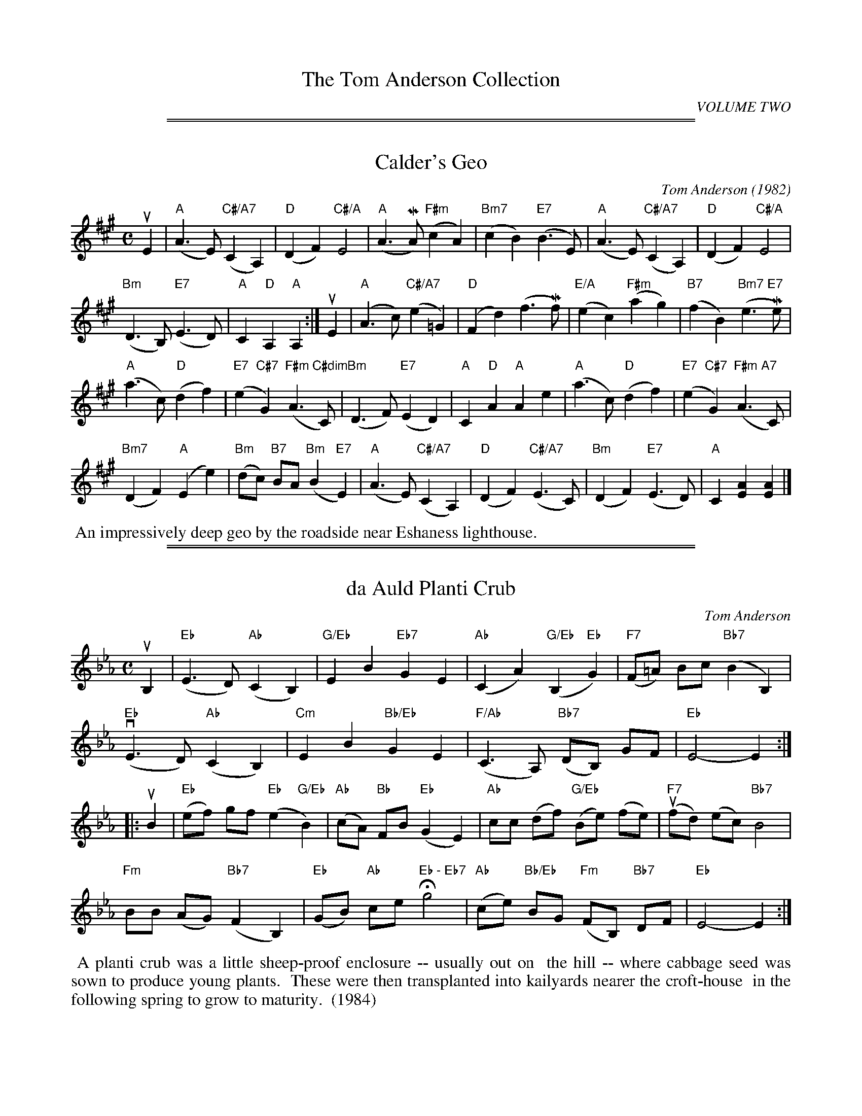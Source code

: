 
X: 0
T: The Tom Anderson Collection
C: VOLUME TWO
N: The Shetland Music Heritage Trust
B: The Tom Anderson Collection v.2 2004
Z: 2019 John Chambers <jc:trillian.mit.edu>
K:

# There's no tune on page 1.

%%sep 1 1 500
%%sep 1 1 500

X: 021
T: Calder's Geo
C: Tom Anderson (1982)
R: slow air
B: The Tom Anderson Collection 2004 p.2 #1
Z: 2019 John Chambers <jc:trillian.mit.edu>
M: C
L: 1/8
K: A
uE2 |\
("A"A3 E) ("C#/A7"C2 A,2) | "D"(D2 F2) "C#/A"E4 |\
("A"A3 MA) ("F#m"c2 A2) | "Bm7"(c2 B2) ("E7"B3 E) |\
("A"A3 E) ("C#/A7"C2 A,2) | "D"(D2 F2) "C#/A"E4 |
("Bm"D3 B,) ("E7"E3 D) | "A"C2 "D"A,2 "A"A,2 :|\
uE2 |\
("A"A3 c) ("C#/A7"e2 =G2) | ("D"F2 d2) (f3 Mf) |\
("E/A"e2 c2) ("F#m"a2 g2) | ("B7"f2 B2) ("Bm7 E7"e3 Me) |
("A"a3 c) ("D"d2 f2) | ("E7"e2 "C#7"G2) ("F#m C#dim"A3 C) |\
("Bm"D3 F) ("E7"E2 D2) | "A"C2 "D"A2 "A"A2 e2 |\
("A"a3 c) ("D"d2 f2) | ("E7"e2 "C#7"G2) ("F#m A7"A3 C) |
("Bm7"D2 F2) ("A"E2 e2) | ("Bm"dc) "B7"BA ("Bm"B2 "E7"E2) |\
("A"A3 E) ("C#/A7"C2 A,2) | ("D"D2 F2) ("C#/A7"E3 C) |\
("Bm"D2 F2) ("E7"E3 D) | "A"C2 [A2E2] [A2E2] |]
%%begintext align
%% An impressively deep geo by the roadside near Eshaness lighthouse.
%%endtext

%%sep 1 1 500
%%sep 1 1 500

X: 022
T: da Auld Planti Crub
C: Tom Anderson
R: Slow Air
B: The Tom Anderson Collection 2004 p.2 #2
Z: 2019 John Chambers <jc:trillian.mit.edu>
M: C
L: 1/8
K: Eb
uB,2 |\
("Eb"E3 D) ("Ab"C2 B,2) | "G/Eb"E2 B2 "Eb7"G2 E2 | ("Ab"C2 A2) ("G/Eb"B,2 "Eb"G2) | ("F7"F=A) Bc ("Bb7"B2 B,2) |
("Eb"vE3 D) ("Ab"C2 B,2) | "Cm"E2 B2 "Bb/Eb"G2 E2 | ("F/Ab"C3 A,) ("Bb7"DB,) GF | "Eb"E4- E2 :|
|: uB2 |\
("Eb"ef) gf ("Eb"e2 "G/Eb"B2) | ("Ab"cA) "Bb"FB ("Eb"G2 E2) | "Ab"cc (df) ("G/Eb"Be) (fe) | ("F7"ufd) (ec) "Bb7"B4 |
"Fm"BB (AG) ("Bb7"F2 B,2) | ("Eb"GB) "Ab"ce H"Eb - Eb7"g4 | ("Ab"ce) "Bb/Eb"BG ("Fm"FB,) "Bb7"DF | "Eb"E4- E2 :|
%%begintext align
%% A planti crub was a little sheep-proof enclosure -- usually out on
%% the hill -- where cabbage seed was sown to produce young plants.
%% These were then transplanted into kailyards nearer the croft-house
%% in the following spring to grow to maturity.
%% (1984)
%%endtext

